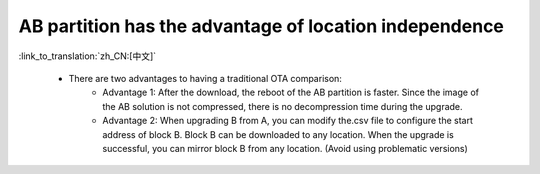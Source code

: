 AB partition has the advantage of location independence
-------------------------------------------------------

:link_to_translation:`zh_CN:[中文]`

 - There are two advantages to having a traditional OTA comparison:
    - Advantage 1: After the download, the reboot of the AB partition is faster. Since the image of the AB solution is not compressed, there is no decompression time during the upgrade.
    - Advantage 2: When upgrading B from A, you can modify the.csv file to configure the start address of block B. Block B can be downloaded to any location. When the upgrade is successful, you can mirror block B from any location. (Avoid using problematic versions)

